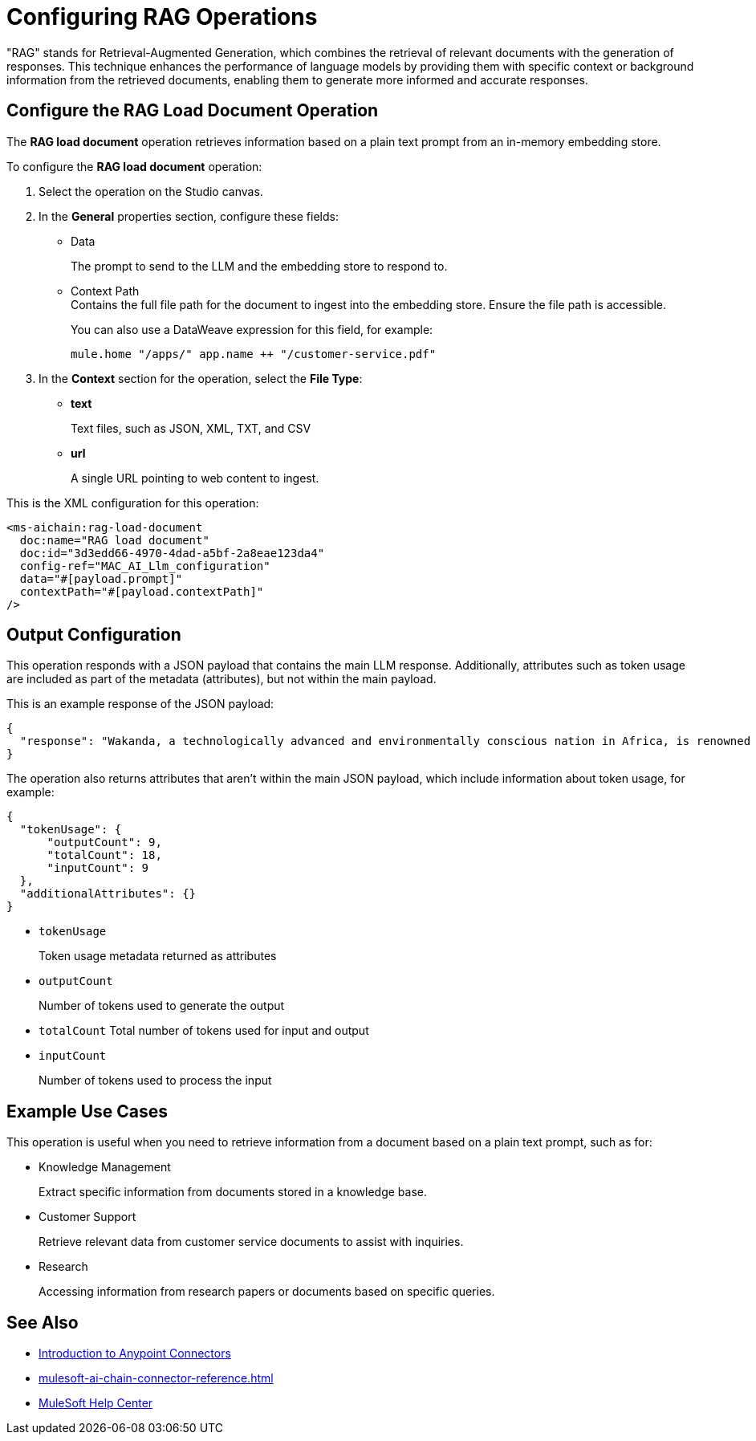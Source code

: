 = Configuring RAG Operations

"RAG" stands for Retrieval-Augmented Generation, which combines the retrieval of relevant documents with the generation of responses. This technique enhances the performance of language models by providing them with specific context or background information from the retrieved documents, enabling them to generate more informed and accurate responses.

== Configure the RAG Load Document Operation

The *RAG load document* operation retrieves information based on a plain text prompt from an in-memory embedding store. 

To configure the *RAG load document* operation:

. Select the operation on the Studio canvas.
. In the *General* properties section, configure these fields:
* Data
+
The prompt to send to the LLM and the embedding store to respond to.
* Context Path +
Contains the full file path for the document to ingest into the embedding store. Ensure the file path is accessible. 
+
You can also use a DataWeave expression for this field, for example: 
+
`mule.home ++ "/apps/" ++ app.name ++ "/customer-service.pdf"`
. In the *Context* section for the operation, select the *File Type*:
* *text* 
+
Text files, such as JSON, XML, TXT, and CSV
* *url* 
+
A single URL pointing to web content to ingest.

This is the XML configuration for this operation:

[[source,xml]]
----
<ms-aichain:rag-load-document 
  doc:name="RAG load document" 
  doc:id="3d3edd66-4970-4dad-a5bf-2a8eae123da4" 
  config-ref="MAC_AI_Llm_configuration" 
  data="#[payload.prompt]" 
  contextPath="#[payload.contextPath]"
/>
----

== Output Configuration

This operation responds with a JSON payload that contains the main LLM response. Additionally, attributes such as token usage are included as part of the metadata (attributes), but not within the main payload.

This is an example response of the JSON payload:

[source,json]
----
{
  "response": "Wakanda, a technologically advanced and environmentally conscious nation in Africa, is renowned for its unique integration of ancient traditions with cutting-edge innovations, powered by the rare metal Vibranium. With a population of 12.5 million, it emphasizes sustainable growth, quality education, and healthcare, while maintaining a zero carbon footprint through advanced eco-tech solutions. Despite its peaceful nature, Wakanda's formidable military and cultural heritage, led by King T’Challa and the Dora Milaje, ensure its resilience and unity as a symbol of progress and tradition."
}
----

The operation also returns attributes that aren't within the main JSON payload, which include information about token usage, for example:

[source,json]
----
{
  "tokenUsage": {
      "outputCount": 9, 
      "totalCount": 18, 
      "inputCount": 9 
  },
  "additionalAttributes": {}
}
----

* `tokenUsage` 
+
Token usage metadata returned as attributes
* `outputCount` 
+
Number of tokens used to generate the output
* `totalCount` Total number of tokens used for input and output
* `inputCount` 
+
Number of tokens used to process the input

== Example Use Cases

This operation is useful when you need to retrieve information from a document based on a plain text prompt, such as for:

* Knowledge Management
+
Extract specific information from documents stored in a knowledge base.
* Customer Support 
+
Retrieve relevant data from customer service documents to assist with inquiries.
* Research
+
Accessing information from research papers or documents based on specific queries.

== See Also

* xref:connectors::introduction/introduction-to-anypoint-connectors.adoc[Introduction to Anypoint Connectors]
* xref:mulesoft-ai-chain-connector-reference.adoc[]
* https://help.mulesoft.com[MuleSoft Help Center]
